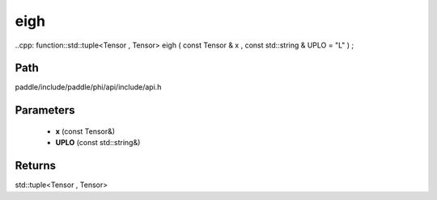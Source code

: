.. _en_api_paddle_experimental_eigh:

eigh
-------------------------------

..cpp: function::std::tuple<Tensor , Tensor> eigh ( const Tensor & x , const std::string & UPLO = "L" ) ;


Path
:::::::::::::::::::::
paddle/include/paddle/phi/api/include/api.h

Parameters
:::::::::::::::::::::
	- **x** (const Tensor&)
	- **UPLO** (const std::string&)

Returns
:::::::::::::::::::::
std::tuple<Tensor , Tensor>
